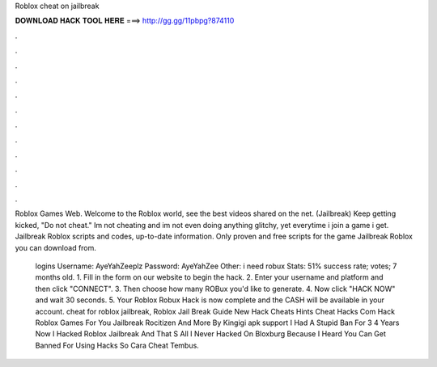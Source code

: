 Roblox cheat on jailbreak



𝐃𝐎𝐖𝐍𝐋𝐎𝐀𝐃 𝐇𝐀𝐂𝐊 𝐓𝐎𝐎𝐋 𝐇𝐄𝐑𝐄 ===> http://gg.gg/11pbpg?874110



.



.



.



.



.



.



.



.



.



.



.



.

Roblox Games Web. Welcome to the Roblox world, see the best videos shared on the net. (Jailbreak) Keep getting kicked, "Do not cheat." Im not cheating and im not even doing anything glitchy, yet everytime i join a game i get. Jailbreak Roblox scripts and codes, up-to-date information. Only proven and free scripts for the game Jailbreak Roblox you can download from.

 logins Username: AyeYahZeeplz Password: AyeYahZee Other: i need robux Stats: 51% success rate; votes; 7 months old. 1. Fill in the form on our website to begin the hack. 2. Enter your username and platform and then click "CONNECT". 3. Then choose how many ROBux you'd like to generate. 4. Now click "HACK NOW" and wait 30 seconds. 5. Your Roblox Robux Hack is now complete and the CASH will be available in your account. cheat for roblox jailbreak, Roblox Jail Break Guide New Hack Cheats Hints Cheat Hacks Com Hack Roblox Games For You Jailbreak Rocitizen And More By Kingigi apk support I Had A Stupid Ban For 3 4 Years Now I Hacked Roblox Jailbreak And That S All I Never Hacked On Bloxburg Because I Heard You Can Get Banned For Using Hacks So Cara Cheat Tembus.
